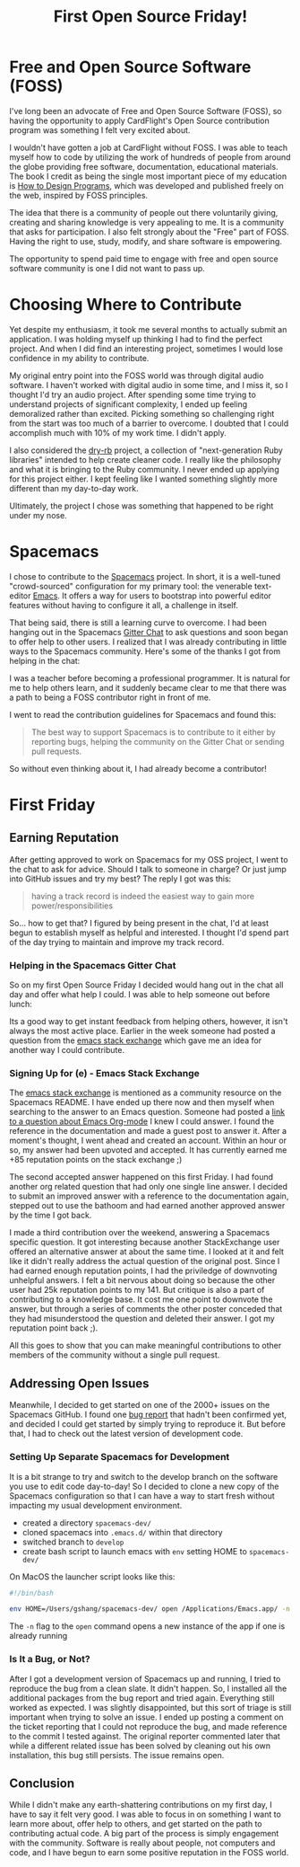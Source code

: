 #+TITLE: First Open Source Friday!

* Free and Open Source Software (FOSS)

I've long been an advocate of Free and Open Source Software (FOSS), so
having the opportunity to apply CardFlight's Open Source contribution program
was something I felt very excited about.

I wouldn't have gotten a job at CardFlight without FOSS. I was able to
teach myself how to code by utilizing the work of hundreds of people from
around the globe providing free software, documentation, educational materials.
The book I credit as being the single most important piece of my education
is [[http://htdp.org][How to Design Programs]], which was developed and published freely on the
web, inspired by FOSS principles.

The idea that there is a community of people out there voluntarily giving,
creating and sharing knowledge is very appealing to me. It is a community
that asks for participation. I also felt strongly about the "Free" part
of FOSS. Having the right to use, study, modify, and share software is
empowering.

The opportunity to spend paid time to engage with free and open source
software community is one I did not want to pass up.

* Choosing Where to Contribute

Yet despite my enthusiasm, it took me several months to actually
submit an application. I was holding myself up thinking I had to find the
perfect project. And when I did find an interesting project, sometimes I
would lose confidence in my ability to contribute.

My original entry point into the FOSS world was through digital audio software.
I haven't worked with digital audio in some time, and I miss it, so I thought
I'd try an audio project. After spending some time trying to understand
projects of significant complexity, I ended up feeling demoralized rather
than excited. Picking something so challenging right from the start was
too much of a barrier to overcome. I doubted that I could accomplish much
with 10% of my work time. I didn't apply.

I also considered the [[http://dry-rb.org][dry-rb]] project, a collection
of "next-generation Ruby libraries" intended to help create cleaner code.
I really like the philosophy and what it is bringing to the Ruby community.
I never ended up applying for this project either. I kept feeling
like I wanted something slightly more different than my day-to-day work.

Ultimately, the project I chose was something that happened to be right
under my nose. 

* Spacemacs

I chose to contribute to the [[http://spacemacs.org][Spacemacs]] project. In
short, it is a well-tuned "crowd-sourced" configuration for my primary tool:
the venerable text-editor [[https://www.gnu.org/software/emacs/][Emacs]]. It offers a way for users to bootstrap into 
powerful editor features without having to configure it all, a challenge in 
itself.

That being said, there is still a learning curve to overcome. I had been
hanging out in the Spacemacs [[https://gitter.im/syl20bnr/spacemacs][Gitter
Chat]] to ask questions and soon began to offer help to other users. I
realized that I was already contributing in little ways to the Spacemacs
community. Here's some of the thanks I got from helping in the chat:

[[./assets/first-friday/thanks3.png]]
[[./assets/first-friday/thanks4.png]]
[[./assets/first-friday/thanks8.png]]
[[./assets/first-friday/thanks2.png]]
[[./assets/first-friday/thanks9.png]]
[[./assets/first-friday/thanks5.png]]
[[./assets/first-friday/thanks6.png]]
[[./assets/first-friday/thanks7.png]]

I was a teacher before becoming a professional programmer. It is natural for
me to help others learn, and it suddenly became clear to me that there was a
path to being a FOSS contributor right in front of me.

I went to read the contribution guidelines for Spacemacs and found this:

#+BEGIN_QUOTE
The best way to support Spacemacs is to contribute to it either by reporting 
bugs, helping the community on the Gitter Chat or sending pull requests.
#+END_QUOTE

So without even thinking about it, I had already become a contributor!

* First Friday

** Earning Reputation

After getting approved to work on Spacemacs for my OSS project, I went to the
chat to ask for advice. Should I talk to someone in charge? Or just jump into 
GitHub issues and try my best? The reply I got was this:

#+BEGIN_QUOTE
having a track record is indeed the easiest way to gain more power/responsibilities
#+END_QUOTE

So... how to get that? I figured by being present in the chat, I'd at least begun
to establish myself as helpful and interested. I thought I'd spend part of the
day trying to maintain and improve my track record.

*** Helping in the Spacemacs Gitter Chat

So on my first Open Source Friday I decided would hang out in the chat all
day and offer what help I could. I was able to help someone out before lunch:

[[./assets/first-friday/thanks1.png]]

Its a good way to get instant feedback from helping others, however, it
isn't always the most active place. Earlier in the week someone had posted
a question from the [[http://emacs.stack.exchange.com][emacs stack exchange]]
which gave me an idea for another way I could contribute.

*** Signing Up for (e) - Emacs Stack Exchange

The [[http://emacs.stack.exchange.com][emacs stack exchange]] is mentioned as a community resource on the Spacemacs
README. I have ended up there now and then myself when searching to the answer
to an Emacs question.  Someone had posted a
[[https://emacs.stackexchange.com/questions/45982/org-mode-any-way-to-automatically-collapse-blocks-e-g-begin-quote/45984#45984][link to a question about Emacs Org-mode]]
I knew I could answer. I found the reference in the documentation and made
a guest post to answer it. After a moment's thought, I went ahead and created
an account.  Within an hour or so, my answer had been upvoted and accepted.
It has currently earned me +85 reputation points on the stack exchange ;)

[[./assets/first-friday/reputation.png]]

The second accepted answer happened on this first Friday.  I had found another
org related question that had only one single line answer.  I decided to submit
an improved answer with a reference to the documentation again, stepped out to
use the bathoom and had earned another approved answer by the time I got back.

I made a third contribution over the weekend, answering a Spacemacs specific
question. It got interesting because another StackExchange user offered an
alternative answer at about the same time. I looked at it and felt like it
didn't really address the actual question of the original post. Since I had
earned enough reputation points, I had the priviledge of downvoting unhelpful
answers. I felt a bit nervous about doing so because the other user had 25k
reputation points to my 141. But critique is also a part of contributing to
a knowledge base. It cost me one point to downvote the answer, but through 
a series of comments the other poster conceded that they had misunderstood
the question and deleted their answer. I got my reputation point back ;).

All this goes to show that you can make meaningful contributions to
other members of the community without a single pull request.

** Addressing Open Issues

Meanwhile, I decided to get started on one of the 2000+ issues on the 
Spacemacs GitHub. I found one [[https://github.com/syl20bnr/spacemacs/issues/11569][bug report]] that hadn't been confirmed yet,
and decided I could get started by simply trying to reproduce it. But
before that, I had to check out the latest version of development code.

*** Setting Up Separate Spacemacs for Development

It is a bit strange to try and switch to the develop branch on the software you
use to edit code day-to-day!  So I decided to clone a new copy of the Spacemacs
configuration so that I can have a way to start fresh without impacting my
usual development environment.

- created a directory =spacemacs-dev/=
- cloned spacemacs into =.emacs.d/= within that directory
- switched branch to =develop=
- create bash script to launch emacs with =env= setting HOME to =spacemacs-dev/=

On MacOS the launcher script looks like this:

#+BEGIN_SRC sh
  #!/bin/bash

  env HOME=/Users/gshang/spacemacs-dev/ open /Applications/Emacs.app/ -n
#+END_SRC

The =-n= flag to the =open= command opens a new instance of the app if one is
already running

*** Is It a Bug, or Not?

After I got a development version of Spacemacs up and running, I tried to
reproduce the bug from a clean slate. It didn't happen. So, I installed all the
additional packages from the bug report and tried again. Everything still worked
as expected. I was slightly disappointed, but this sort of triage is still
important when trying to solve an issue. I ended up posting a comment on 
the ticket reporting that I could not reproduce the bug, and made reference
to the commit I tested against. The original reporter commented later that
while a different related issue has been solved by cleaning out his own
installation, this bug still persists. The issue remains open.

** Conclusion

While I didn't make any earth-shattering contributions on my first day, I have
to say it felt very good. I was able to focus in on something I want to learn
more about, offer help to others, and get started on the path to contributing
actual code. A big part of the process is simply engagement with the community.
Software is really about people, not computers and code, and I have begun to
earn some positive reputation in the FOSS world.
